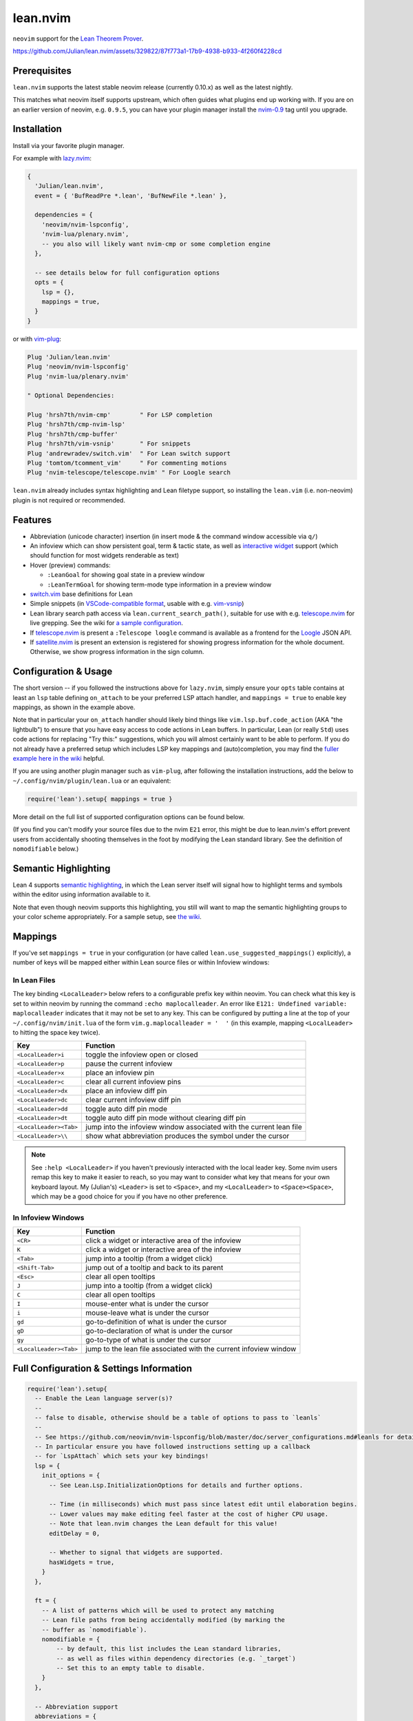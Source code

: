 =========
lean.nvim
=========

``neovim`` support for the `Lean Theorem Prover <https://leanprover.github.io/lean4/doc/>`_.

https://github.com/Julian/lean.nvim/assets/329822/87f773a1-17b9-4938-b933-4f260f4228cd

Prerequisites
-------------

``lean.nvim`` supports the latest stable neovim release (currently 0.10.x) as well as the latest nightly.

This matches what neovim itself supports upstream, which often guides what plugins end up working with.
If you are on an earlier version of neovim, e.g. ``0.9.5``, you can have your plugin manager install the `nvim-0.9 <https://github.com/Julian/lean.nvim/releases/tag/nvim-0.9>`_ tag until you upgrade.

Installation
------------

Install via your favorite plugin manager.

For example with `lazy.nvim <https://github.com/folke/lazy.nvim>`_:

.. code:: lua

    {
      'Julian/lean.nvim',
      event = { 'BufReadPre *.lean', 'BufNewFile *.lean' },

      dependencies = {
        'neovim/nvim-lspconfig',
        'nvim-lua/plenary.nvim',
        -- you also will likely want nvim-cmp or some completion engine
      },

      -- see details below for full configuration options
      opts = {
        lsp = {},
        mappings = true,
      }
    }

or with `vim-plug <https://github.com/junegunn/vim-plug>`_:

.. code:: vim

    Plug 'Julian/lean.nvim'
    Plug 'neovim/nvim-lspconfig'
    Plug 'nvim-lua/plenary.nvim'

    " Optional Dependencies:

    Plug 'hrsh7th/nvim-cmp'        " For LSP completion
    Plug 'hrsh7th/cmp-nvim-lsp'
    Plug 'hrsh7th/cmp-buffer'
    Plug 'hrsh7th/vim-vsnip'       " For snippets
    Plug 'andrewradev/switch.vim'  " For Lean switch support
    Plug 'tomtom/tcomment_vim'     " For commenting motions
    Plug 'nvim-telescope/telescope.nvim' " For Loogle search

``lean.nvim`` already includes syntax highlighting and Lean filetype support, so installing the ``lean.vim`` (i.e. non-neovim) plugin is not required or recommended.

Features
--------

* Abbreviation (unicode character) insertion (in insert mode & the command window accessible via ``q/``)

* An infoview which can show persistent goal, term & tactic state, as well as `interactive widget <https://www.youtube.com/watch?v=8NUBQEZYuis>`_ support (which should function for most widgets renderable as text)

* Hover (preview) commands:

  * ``:LeanGoal`` for showing goal state in a preview window

  * ``:LeanTermGoal`` for showing term-mode type information in a preview window

* `switch.vim <https://github.com/AndrewRadev/switch.vim/>`_ base definitions for Lean

* Simple snippets (in `VSCode-compatible format <https://code.visualstudio.com/docs/editor/userdefinedsnippets#_snippet-syntax>`_, usable with e.g. `vim-vsnip <https://github.com/hrsh7th/vim-vsnip>`_)

* Lean library search path access via ``lean.current_search_path()``, suitable for use with e.g. `telescope.nvim <https://github.com/nvim-telescope/telescope.nvim/>`_ for
  live grepping.
  See the wiki for `a sample configuration <https://github.com/Julian/lean.nvim/wiki/Configuring-&-Extending#live-grep>`_.

* If `telescope.nvim <https://github.com/nvim-telescope/telescope.nvim>`__ is present a ``:Telescope loogle`` command is available as a frontend for the `Loogle <https://loogle.lean-lang.org>`_ JSON API.

* If `satellite.nvim <https://github.com/lewis6991/satellite.nvim>`__ is present an extension is registered for showing progress information for the whole document.
  Otherwise, we show progress information in the sign column.

Configuration & Usage
---------------------

The short version -- if you followed the instructions above for ``lazy.nvim``, simply ensure your ``opts`` table contains at least an ``lsp`` table defining ``on_attach`` to be your preferred LSP attach handler, and ``mappings = true`` to enable key mappings, as shown in the example above.

Note that in particular your ``on_attach`` handler should likely bind things like ``vim.lsp.buf.code_action`` (AKA "the lightbulb") to ensure that you have easy access to code actions in Lean buffers.
In particular, Lean (or really ``Std``) uses code actions for replacing "Try this:" suggestions, which you will almost certainly want to be able to perform.
If you do not already have a preferred setup which includes LSP key mappings and (auto)completion, you may find the `fuller example here in the wiki <https://github.com/Julian/lean.nvim/wiki/Getting-Started-From-the-Ground-Up>`_ helpful.

If you are using another plugin manager such as ``vim-plug``, after following the installation instructions, add the below to ``~/.config/nvim/plugin/lean.lua`` or an equivalent:

.. code:: lua

    require('lean').setup{ mappings = true }

More detail on the full list of supported configuration options can be found below.

(If you find you can't modify your source files due to the nvim ``E21`` error, this might be due to lean.nvim's effort prevent users from accidentally shooting themselves in the foot by modifying the Lean standard library.  See the definition of ``nomodifiable`` below.)

Semantic Highlighting
---------------------

Lean 4 supports `semantic highlighting <https://leanprover.github.io/lean4/doc/semantic_highlighting.html>`_, in which the Lean server itself will signal how to highlight terms and symbols within the editor using information available to it.

Note that even though neovim supports this highlighting, you still will want to map the semantic highlighting groups to your color scheme appropriately.
For a sample setup, see `the wiki <https://github.com/Julian/lean.nvim/wiki/Configuring-&-Extending#semantic-highlighting>`_.

Mappings
--------

If you've set ``mappings = true`` in your configuration (or have called ``lean.use_suggested_mappings()`` explicitly), a number of keys will be mapped either within Lean source files or within Infoview windows:

In Lean Files
^^^^^^^^^^^^^

The key binding ``<LocalLeader>`` below refers to a configurable prefix key within neovim.
You can check what this key is set to within neovim by running the command ``:echo maplocalleader``.
An error like ``E121: Undefined variable: maplocalleader`` indicates that it may not be set to any key.
This can be configured by putting a line at the top of your ``~/.config/nvim/init.lua`` of the form ``vim.g.maplocalleader = '  '`` (in this example, mapping ``<LocalLeader>`` to hitting the space key twice).

+------------------------+----------------------------------------------------+
|        Key             |                           Function                 |
+========================+====================================================+
| ``<LocalLeader>i``     | toggle the infoview open or closed                 |
+------------------------+----------------------------------------------------+
| ``<LocalLeader>p``     | pause the current infoview                         |
+------------------------+----------------------------------------------------+
| ``<LocalLeader>x``     | place an infoview pin                              |
+------------------------+----------------------------------------------------+
| ``<LocalLeader>c``     | clear all current infoview pins                    |
+------------------------+----------------------------------------------------+
| ``<LocalLeader>dx``    | place an infoview diff pin                         |
+------------------------+----------------------------------------------------+
| ``<LocalLeader>dc``    | clear current infoview diff pin                    |
+------------------------+----------------------------------------------------+
| ``<LocalLeader>dd``    | toggle auto diff pin mode                          |
+------------------------+----------------------------------------------------+
| ``<LocalLeader>dt``    | toggle auto diff pin mode without clearing diff pin|
+------------------------+----------------------------------------------------+
| ``<LocalLeader><Tab>`` | jump into the infoview window associated with the  |
|                        | current lean file                                  |
+------------------------+----------------------------------------------------+
| ``<LocalLeader>\\``    | show what abbreviation produces the symbol under   |
|                        | the cursor                                         |
+------------------------+----------------------------------------------------+

.. note::

   See ``:help <LocalLeader>`` if you haven't previously interacted with the local leader key.
   Some nvim users remap this key to make it easier to reach, so you may want to consider what key that means for your own keyboard layout.
   My (Julian's) ``<Leader>`` is set to ``<Space>``, and my ``<LocalLeader>`` to ``<Space><Space>``, which may be a good choice for you if you have no other preference.

In Infoview Windows
^^^^^^^^^^^^^^^^^^^

+------------------------+----------------------------------------------------+
|        Key             |                           Function                 |
+========================+====================================================+
| ``<CR>``               | click a widget or interactive area of the infoview |
+------------------------+----------------------------------------------------+
| ``K``                  | click a widget or interactive area of the infoview |
+------------------------+----------------------------------------------------+
| ``<Tab>``              | jump into a tooltip (from a widget click)          |
+------------------------+----------------------------------------------------+
| ``<Shift-Tab>``        | jump out of a tooltip and back to its parent       |
+------------------------+----------------------------------------------------+
| ``<Esc>``              | clear all open tooltips                            |
+------------------------+----------------------------------------------------+
| ``J``                  | jump into a tooltip (from a widget click)          |
+------------------------+----------------------------------------------------+
| ``C``                  | clear all open tooltips                            |
+------------------------+----------------------------------------------------+
| ``I``                  | mouse-enter what is under the cursor               |
+------------------------+----------------------------------------------------+
| ``i``                  | mouse-leave what is under the cursor               |
+------------------------+----------------------------------------------------+
| ``gd``                 | go-to-definition of what is under the cursor       |
+------------------------+----------------------------------------------------+
| ``gD``                 | go-to-declaration of what is under the cursor      |
+------------------------+----------------------------------------------------+
| ``gy``                 | go-to-type of what is under the cursor             |
+------------------------+----------------------------------------------------+
| ``<LocalLeader><Tab>`` | jump to the lean file associated with the current  |
|                        | infoview window                                    |
+------------------------+----------------------------------------------------+


Full Configuration & Settings Information
-----------------------------------------

.. code:: lua

    require('lean').setup{
      -- Enable the Lean language server(s)?
      --
      -- false to disable, otherwise should be a table of options to pass to `leanls`
      --
      -- See https://github.com/neovim/nvim-lspconfig/blob/master/doc/server_configurations.md#leanls for details.
      -- In particular ensure you have followed instructions setting up a callback
      -- for `LspAttach` which sets your key bindings!
      lsp = {
        init_options = {
          -- See Lean.Lsp.InitializationOptions for details and further options.

          -- Time (in milliseconds) which must pass since latest edit until elaboration begins.
          -- Lower values may make editing feel faster at the cost of higher CPU usage.
          -- Note that lean.nvim changes the Lean default for this value!
          editDelay = 0,

          -- Whether to signal that widgets are supported.
          hasWidgets = true,
        }
      },

      ft = {
        -- A list of patterns which will be used to protect any matching
        -- Lean file paths from being accidentally modified (by marking the
        -- buffer as `nomodifiable`).
        nomodifiable = {
            -- by default, this list includes the Lean standard libraries,
            -- as well as files within dependency directories (e.g. `_target`)
            -- Set this to an empty table to disable.
        }
      },

      -- Abbreviation support
      abbreviations = {
        -- Enable expanding of unicode abbreviations?
        enable = true,
        -- additional abbreviations:
        extra = {
          -- Add a \wknight abbreviation to insert ♘
          --
          -- Note that the backslash is implied, and that you of
          -- course may also use a snippet engine directly to do
          -- this if so desired.
          wknight = '♘',
        },
        -- Change if you don't like the backslash
        -- (comma is a popular choice on French keyboards)
        leader = '\\',
      },

      -- Enable suggested mappings?
      --
      -- false by default, true to enable
      mappings = false,

      -- Infoview support
      infoview = {
        -- Automatically open an infoview on entering a Lean buffer?
        -- Should be a function that will be called anytime a new Lean file
        -- is opened. Return true to open an infoview, otherwise false.
        -- Setting this to `true` is the same as `function() return true end`,
        -- i.e. autoopen for any Lean file, or setting it to `false` is the
        -- same as `function() return false end`, i.e. never autoopen.
        autoopen = true,

        -- Set infoview windows' starting dimensions.
        -- Windows are opened horizontally or vertically depending on spacing.
        width = 50,
        height = 20,

        -- Put the infoview on the top or bottom when horizontal?
        -- top | bottom
        horizontal_position = "bottom",

        -- Always open the infoview window in a separate tabpage.
        -- Might be useful if you are using a screen reader and don't want too
        -- many dynamic updates in the terminal at the same time.
        -- Note that `height` and `width` will be ignored in this case.
        separate_tab = false,

        -- Show indicators for pin locations when entering an infoview window?
        -- always | never | auto (= only when there are multiple pins)
        indicators = "auto",
      },

      -- Progress bar support
      progress_bars = {
        -- Enable the progress bars?
        -- By default, this is `true` if satellite.nvim is not installed, otherwise
        -- it is turned off, as when satellite.nvim is present this information would
        -- be duplicated.
        enable = true,  -- see above for default
        -- What character should be used for the bars?
        character = '│',
        -- Use a different priority for the signs
        priority = 10,
      },

      -- Redirect Lean's stderr messages somehwere (to a buffer by default)
      stderr = {
        enable = true,
        -- height of the window
        height = 5,
        -- a callback which will be called with (multi-line) stderr output
        -- e.g., use:
        --   on_lines = function(lines) vim.notify(lines) end
        -- if you want to redirect stderr to `vim.notify`.
        -- The default implementation will redirect to a dedicated stderr
        -- window.
        on_lines = nil,
      },
    }

Other Plugins
-------------

Particularly if you're also a VSCode user, there may be other plugins you're interested in.
Below is a (hopelessly incomplete) list of a few:

* `actions-preview.nvim <https://github.com/aznhe21/actions-preview.nvim>`_ for showing a preview of what a code action would change

* `nvim-lightbulb <https://github.com/kosayoda/nvim-lightbulb>`_ for signalling when code actions are available

* `goto-preview <https://github.com/rmagatti/goto-preview>`_ for peeking definitions (instead of jumping to them)

* `lsp-status.nvim <https://github.com/nvim-lua/lsp-status.nvim>`_ for showing LSP information in your status bar

Contributing
------------

Contributions are most welcome.
Feel free to send pull requests for anything you'd like to see, or open an issue if you'd like to discuss.

Running the tests can be done via `just <https://github.com/casey/just>`_ using the adjacent `justfile <../justfile>`_:

.. code:: sh

    $ just

which will execute against a minimal ``init.lua`` isolated from your own setup.

After running the test suite once, you can save some time re-cloning dependencies by instead now running:

.. code:: sh

    $ just retest

You can also run single test files by running:

.. code:: sh

    $ just retest lua/tests/ft_spec.lua

Some linting and style checking is done via `pre-commit <https://pre-commit.com/#install>`_, which once installed (via the linked instructions) is run via:

.. code:: sh

    $ just lint

or on each commit automatically if you have run ``pre-commit install`` in your repository checkout.

You can also use

.. code:: sh

    $ just nvim '{ lsp = { enable = true }, mappings = true }'

to get a normal running neovim (again isolated from your own configuration), where the provided argument is a (Lua) table like one would pass to ``lean.setup``.
Any further arguments will be passed to ``nvim``.
